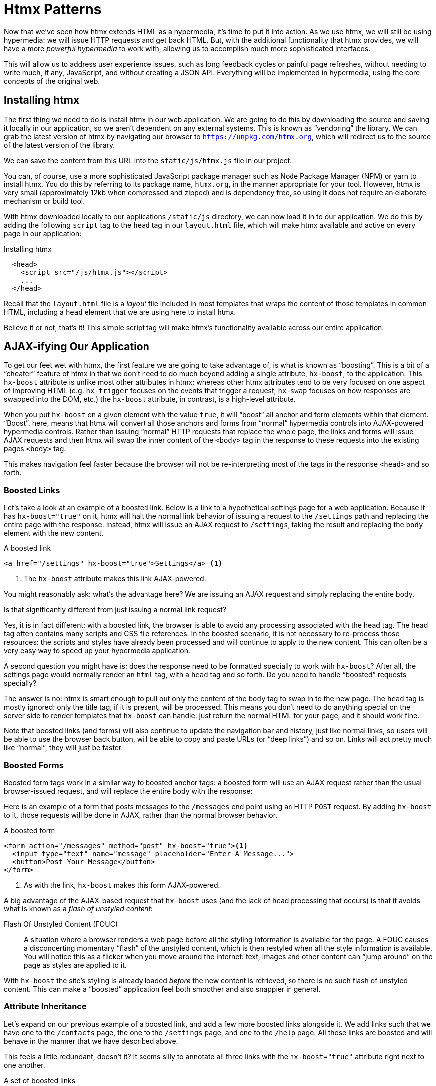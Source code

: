 
= Htmx Patterns
:chapter: 06
:url: ./htmx-in-action/

Now that we've seen how htmx extends HTML as a hypermedia, it's time to put it into action.  As we use htmx, we will still
be using hypermedia: we will issue HTTP requests and get back HTML.  But, with the additional functionality that htmx provides,
we will have a more _powerful hypermedia_ to work with, allowing us to accomplish much more sophisticated interfaces.

This will allow us to address user experience issues, such as long feedback cycles or painful page refreshes, without
needing to write much, if any, JavaScript, and without creating a JSON API.  Everything will be implemented in hypermedia,
using the core concepts of the original web.

== Installing htmx

The first thing we need to do is install htmx in our web application.  We are going to do this by downloading the
source and saving it locally in our application, so we aren't dependent on any external systems.  This is known as "`vendoring`"
the library.  We can grab the latest version of htmx by navigating our browser to `https://unpkg.com/htmx.org`, which will
redirect us to the source of the latest version of the library.

We can save the content from this URL into the `static/js/htmx.js` file in our project.

You can, of course, use a more sophisticated JavaScript package manager such as Node Package Manager (NPM) or yarn to install
htmx.  You do this by referring to its package name, `htmx.org`, in the manner appropriate for your tool.  However,
htmx is very small (approximately 12kb when compressed and zipped) and is dependency free, so using it does not require
an elaborate mechanism or build tool.

With htmx downloaded locally to our applications `/static/js` directory, we can now load it in to our application.
We do this by adding the following `script` tag to the `head` tag in our `layout.html` file, which will make htmx
available and active on every page in our application:

[#listing-4-1, reftext={chapter}.{counter:listing}]
.Installing htmx
[source,html]
----
  <head>
    <script src="/js/htmx.js"></script>
    ...
  </head>
----

Recall that the `layout.html` file is a _layout_ file included in most templates that wraps the content of those templates
in common HTML, including a `head` element that we are using here to install htmx.

Believe it or not, that's it!  This simple script tag will make htmx's functionality available across our entire application.

== AJAX-ifying Our Application

To get our feet wet with htmx, the first feature we are going to take advantage of, is what is known as "`boosting`".  This is
a bit of a "`cheater`" feature of htmx in that we don't need to do much beyond adding a single attribute, `hx-boost`, to the
application.  This `hx-boost` attribute is unlike most other attributes in htmx: whereas other htmx attributes tend to be
very focused on one aspect of improving HTML (e.g. `hx-trigger` focuses on the events that trigger a request, `hx-swap` focuses on how responses
are swapped into the DOM, etc.) the `hx-boost` attribute, in contrast, is a high-level attribute.

When you put `hx-boost` on a given element with the value `true`, it will "`boost`" all anchor and form elements within that
element.  "`Boost`", here, means that htmx will convert all those anchors and forms from "`normal`" hypermedia controls
into AJAX-powered hypermedia controls.  Rather than issuing "`normal`" HTTP requests that replace the whole page, the links
and forms will issue AJAX requests and then htmx will swap the inner content of the `<body>` tag in the response to these
requests into the existing pages `<body>` tag.

This makes navigation feel faster because the browser will not be re-interpreting most of the tags in the response
`<head>` and so forth.

=== Boosted Links

Let's take a look at an example of a boosted link.  Below is a link to a hypothetical settings page for a web application.
Because it has `hx-boost="true"` on it, htmx will halt the normal link behavior of issuing a request to the `/settings` path and replacing
the entire page with the response.  Instead, htmx will issue an AJAX request to `/settings`, taking the result and replacing
the `body` element with the new content.

.A boosted link
[source,html]
----
<a href="/settings" hx-boost="true">Settings</a> <1>
----
<1> The `hx-boost` attribute makes this link AJAX-powered.

You might reasonably ask: what's the advantage here?  We are issuing an AJAX request and simply replacing the entire body.

Is that significantly different from just issuing a normal link request?

Yes, it is in fact different: with a boosted link, the browser is able to avoid any processing associated with the head tag.  The head
tag often contains many scripts and CSS file references.  In the boosted scenario, it is not necessary to re-process those
resources: the scripts and styles have already been processed and will continue to apply to the new content.  This can
often be a very easy way to speed up your hypermedia application.

A second question you might have is: does the response need to be formatted specially to work with `hx-boost`?  After all,
the settings page would normally render an `html` tag, with a `head` tag and so forth.  Do you need to handle "`boosted`"
requests specially?

The answer is no: htmx is smart enough to pull out only the content of the `body` tag to swap in to the new page.
The `head` tag is mostly ignored: only the title tag, if it is present, will be processed.  This means you don't need to
do anything special on the server side to render templates that `hx-boost` can handle: just return the normal HTML for
your page, and it should work fine.

Note that boosted links (and forms) will also continue to update the navigation bar and history, just like normal links,
so users will be able to use the browser back button, will be able to copy and paste URLs (or "`deep links`") and so on.
Links will act pretty much like "`normal`", they will just be faster.

=== Boosted Forms

Boosted form tags work in a similar way to boosted anchor tags: a boosted form will use an AJAX request rather than the
usual browser-issued request, and will replace the entire body with the response:

Here is an example of a form that posts messages to the `/messages` end point using an HTTP `POST` request.  By adding
`hx-boost` to it, those requests will be done in AJAX, rather than the normal browser behavior.

[#listing-4-2, reftext={chapter}.{counter:listing}]
.A boosted form
[source,html]
----
<form action="/messages" method="post" hx-boost="true"><1>
  <input type="text" name="message" placeholder="Enter A Message...">
  <button>Post Your Message</button>
</form>
----
<1> As with the link, `hx-boost` makes this form AJAX-powered.

A big advantage of the AJAX-based request that `hx-boost` uses (and the lack of head processing that occurs) is that it
avoids what is known as a _flash of unstyled content_:

Flash Of Unstyled Content (FOUC):: A situation where a browser renders a web page before all the styling information is
available for the page.  A FOUC causes a disconcerting momentary "`flash`" of the unstyled content, which is then restyled
when all the style information is available.  You will notice this as a flicker when you move around the internet: text,
images and other content can "`jump around`" on the page as styles are applied to it.

With `hx-boost` the site's styling is already loaded _before_ the new content is retrieved, so there is no such flash of
unstyled content.  This can make a "`boosted`" application feel both smoother and also snappier in general.

=== Attribute Inheritance

Let's expand on our previous example of a boosted link, and add a few more boosted links alongside it.  We add links
such that we have one to the `/contacts` page, the one to the `/settings` page, and one to the `/help` page.  All these
links are boosted and will behave in the manner that we have described above.

This feels a little redundant, doesn't it?  It seems silly to annotate all three links with the `hx-boost="true"` attribute
right next to one another.

[#listing-4-3, reftext={chapter}.{counter:listing}]
.A set of boosted links
[source,html]
----
<a href="/contacts" hx-boost="true">Contacts</a>
<a href="/settings" hx-boost="true">Settings</a>
<a href="/help" hx-boost="true">Help</a>
----

Htmx offers a feature to help reduce this redundancy: attribute inheritance.  With most attributes in htmx, if you
place it on a parent, the attribute will also apply to children elements.  This is how Cascading Style Sheets work, and
that idea inspired htmx to adopt a similar "`cascading htmx attributes`" feature.

To avoid the redundancy in this example, let's introduce a `div` element that encloses all the links and then "`hoist`" the
`hx-boost` attribute up to that parent `div`. This will let us remove the redundant `hx-boost` attributes but ensure all the links are
still boosted, inheriting that functionality from the parent `div`.

Note that any legal HTML element could be used here, we just use a `div` out of habit.

.Boosting links via the parent
[source,html]
----
<div hx-boost="true"> <1>
    <a href="/contacts">Contacts</a>
    <a href="/settings">Settings</a>
    <a href="/help">Help</a>
</div>
----
<1> The `hx-boost` has been moved to the parent div.

Now we don't have to put an `hx-boost="true"` on every link and, in fact, we can add more links alongside the
existing ones, and they, too, will be boosted, without us needing to explicitly annotate them.

That's fine, but what if you have a link that you _don't_ want boosted within an element that has `hx-boost="true"` on
it?  A good example of this situation is when a link is to a resource to be downloaded, such as a PDF.  Downloading a
file can't be handled well by an AJAX request, so you probably want that link to behave "`normally`", issuing a full
page request for the PDF, which the browser will then offer to save as a file on the user's local system.

To handle this situation, you would simply override the parent `hx-boost` value with `hx-boost="false"` on the
anchor tag that you didn't want to be boosted:

.Disabling boosting
[source,html]
----
<div hx-boost="true"> <1>
    <a href="/contacts">Contacts</a>
    <a href="/settings">Settings</a>
    <a href="/help">Help</a>
    <a href="/help/documentation.pdf" hx-boost="false">Download Docs</a> <2>
</div>
----
<1> The `hx-boost` is still on the parent div.
<2> The boosting behavior is overridden for this link.

Here we have a new link to a documentation PDF that we wish to function like a regular link.  We have added
`hx-boost="false"` to the link and this declaration will override the `hx-boost="true"` on the parent `div`, reverting
it to regular link behavior and, thus, allowing for the file download behavior that we want.

=== Progressive Enhancement

A nice aspect of `hx-boost` is that it is an example of _progressive enhancement_:

Progressive Enhancement:: A software design philosophy that aims to provide as much essential content and functionality
to as many users as possible, while delivering a better experience to users with more advanced web browsers.

Consider the links in the example above.  What would happen if someone did not have JavaScript enabled?

Nothing much!

The application would continue to work, but it would issue regular HTTP requests, rather than AJAX-based
HTTP requests.  This means that your web application will work for the maximum number of users, with users of more modern
browsers (or users who have not turned off JavaScript) able to take advantage of the benefits of the AJAX-style navigation
that htmx offers, but other people will still able to use the app just fine.

Compare the behavior of htmx's `hx-boost` attribute with a JavaScript heavy Single Page Application: such an application
often won't function _at all_ without JavaScript enabled. It is often very difficult to adopt a progressive enhancement
approach when you adopt an SPA framework.

This is _not_ to say that every htmx feature offers progressive enhancement.  It is certainly possible to build features that
do not offer a "`No JS`" fallback in htmx, and, in fact, many of the features we will build later in the book will fall
into this category.  We will note when a feature is progressive enhancement friendly and when it is not.

Ultimately, it is up to you, the developer, to decide if the trade-offs of progressive enhancement (a more basic UX,
limited improvements over plain HTML) are worth the benefits for your application users.

=== Adding `hx-boost` to Contact.app

For the contact app we are building, we want this htmx "`boost`" behavior... well, everywhere.

Right?  Why not?

How could we accomplish that?

Well, it's pretty darned easy (and pretty common in htmx-powered web applications): we can just add `hx-boost` on the
`body` tag of our `layout.html` template, and we are done.

.Boosting the entire contact.app
[source,html]
----
<html>
...
<body hx-boost="true"><1>
...
</body>
</html>
----
<1> All links and forms will be boosted now!

Now every link and form in our application will use AJAX by default, making it feel much snappier.  Consider the
"`New Contact`" link that we created on the main page:

.A newly boosted "`add contact`" link
[source,html]
----
  <a href="/contacts/new">Add Contact</a>
----

Even though we haven't touched anything on this link or on the server-side handling of the URL it targets, it will
now "`just work`" as a boosted link, using AJAX for a snappier user experience, including updating history, back button
support and so on.  And, if JavaScript isn't enabled, it will fall back to the normal link behavior.

All this with one htmx attribute.

`hx-boost` is more "`magic`" than other attributes in htmx, which generally are lower level and require a bit more explicit
annotation work, in order to specify exactly what you want htmx to do.  In general, this is the design philosophy of htmx:
prefer explicit to implicit and obvious to "`magic`".  However, the `hx-boost` attribute is too useful to allow dogma to
override practicality, and so it is included as a feature in the library.

== A Second Step: Deleting Contacts With an HTTP DELETE

For our next step with htmx, recall that Contact.app has a small form on the edit page of a contact that is
used to delete the contact:

[source, html]
.Plain HTML form to delete a contact
----
    <form action="/contacts/{{ contact.id }}/delete" method="post">
        <button>Delete Contact</button>
    </form>
----

This form issued an HTTP `POST` to, for example, `/contacts/42/delete`, in order to delete the contact with the ID 42.

We mentioned previously that one of the annoying things about HTML is that you can't issue an HTTP `DELETE`
(or `PUT` or `PATCH`) request directly, even though these are all part of HTTP and HTTP is _obviously designed_ for
transferring HTML.

Thankfully, now, with htmx, we have a chance to rectify this situation.

The "`right thing`", from a RESTful, resource oriented perspective is, rather than issuing an HTTP `POST` to
`/contacts/42/delete`, to issue an HTTP `DELETE` to `/contacts/42`.  We want to delete the contact.  The contact is
a resource.  The URL for that resource is `/contacts/42`.  So the ideal is a `DELETE` request to `/contacts/42/`.

Let's update our application to do this by adding the htmx `hx-delete` attribute to the "`Delete Contact`" button:

[source, html]
.An htmx-powered button for deleting a contact
----
  <button hx-delete="/contacts/{{ contact.id }}">Delete Contact</button>
----

Now, when a user clicks this button, htmx will issue an HTTP `DELETE` request via AJAX to the URL for the contact
in question.

A couple of things to notice:

* We no longer need a `form` tag to wrap the button, because the button itself carries the hypermedia action that
  it performs directly on itself.
* We no longer need to use the somewhat awkward `"/contacts/{{ contact.id }}/delete"` route, but can simply use the
  `"/contacts/{{ contact.id }}` route, since we are issuing a `DELETE`.  By using a `DELETE` we disambiguate between
  a request intended to update the contact and a request intended to delete it, using the native HTTP tools available
  for exactly this reason.

Note that we have done something pretty magical here: we have turned this button into a _hypermedia control_.  It is no
longer necessary that this button be placed within a larger `form` tag in order to trigger an HTTP request: it is a
stand-alone, and fully featured hypermedia control on its own.  This is the crux of htmx, allowing any element to become
a hypermedia control and fully participate in the Hypermedia-Driven Application.

We should note that, unlike with the `hx-boost` examples above, this solution will _not_ degrade gracefully.  To make
this solution degrade gracefully, we would need to wrap the button in a form element and handle a `POST` on the server
side as well.

In the interest of keeping our application simple, we are going to omit that more elaborate solution.

=== Updating The Server Side

We have updated the client-side code (if HTML can be considered code) so it now issues a `DELETE` request to the appropriate
URL, but we still have some work to do.  Since we updated both the route and the HTTP method we are using, we are going to
need to update the server-side implementation as well to handle this new HTTP Request.

Here is the original code for deleting a contact on the server side:

[source, python]
----
@app.route("/contacts/<contact_id>/delete", methods=["POST"])
def contacts_delete(contact_id=0):
    contact = Contact.find(contact_id)
    contact.delete()
    flash("Deleted Contact!")
    return redirect("/contacts")
----

We are going to have to make two changes to our handler: first we need to update the route for our handler to the new
location and then, secondly, we need to update the HTTP method we are using to delete contacts:

[source, python]
----
@app.route("/contacts/<contact_id>", methods=["DELETE"]) <1>
def contacts_delete(contact_id=0):
    contact = Contact.find(contact_id)
    contact.delete()
    flash("Deleted Contact!")
    return redirect("/contacts")
----
<1> An update path and method for the handler.

Pretty simple, and much cleaner.

==== A Response Code Gotcha

Unfortunately, there is a problem with our updated handler: by default, in Flask the `redirect()` method responds with
a `302 Found` HTTP Response Code.

According to the Mozilla Developer Network (MDN) web docs on the https://developer.mozilla.org/en-US/docs/Web/HTTP/Status/302[`302 Found`]
response, this means that the HTTP _method_ of the request _will be unchanged_ when the redirected HTTP request is issued.

We are now issuing a `DELETE` request with htmx and then being redirected to the `/contacts` path by flask.  According to this
logic, that would mean that the redirected HTTP request would still be a `DELETE` method.  This means that, as it stands,
the browser will issue a `DELETE` request to `/contacts`.

This is definitely _not_ what we want: we would like the HTTP redirect to issue a `GET` request, slightly modifying the
Post/Redirect/Get behavior we discussed earlier to be a Delete/Redirect/Get.

Fortunately, there is a different response code, https://developer.mozilla.org/en-US/docs/Web/HTTP/Status/303[`303 See Other`],
that does what we want: when a browser receives a `303 See Other` redirect response, it will issue a `GET` to the new
location.

So we want to update our code to use the `303` response code in controller.

Thankfully, this is very easy: there is a second parameter to `redirect()` that takes the numeric response code you wish
to send.

Here is the updated code:

[source, python]
----
@app.route("/contacts/<contact_id>", methods=["DELETE"]) <1>
def contacts_delete(contact_id=0):
    contact = Contact.find(contact_id)
    contact.delete()
    flash("Deleted Contact!")
    return redirect("/contacts", 303) <2>
----
<1> A slightly different path and method for the handler.
<2> The response code is now a 303.

Now, when you want to remove a given contact, you can simply issue a `DELETE` to the same URL as you used to access the
contact in the first place.

This is a much more natural HTTP-based approach to deleting a resource!

=== Targeting The Right Element

We aren't quite finished with our updated delete button yet, however.  Recall that, by default, htmx "`targets`" the element
that triggers a request, and will place the HTML returned by the server inside that element.  Right now, the "`Delete Contact`"
button is targeting itself.

That means that, since the redirect to the `/contacts` URL is going to re-render the entire contact list, we will end up
with that contact list placed _inside_ the "`Delete Contact`" button.

Mis-targeting like this comes up from time to time when you are working with htmx and can lead to some pretty funny situations.

The fix for this is easy: add an explicit target to the button, and target the `body` element with the response:

[source, html]
.A fixed htmx-powered button for deleting a contact
----
  <button hx-delete="/contacts/{{ contact.id }}"
          hx-target="body"> <1>
    Delete Contact
  </button>
----
<1> We have added an explicit target to the button now

Now our button behaves as expected: clicking on the button will issue an HTTP `DELETE` to the server against the URL for
the current contact, delete the contact and redirect back to the contact list page, with a nice flash message.  We've
got everything working smoothly now.

=== Updating The Location Bar URL Properly

Well, almost.

If you click on the button you will notice that, despite the redirect, the URL in the location bar is
not correct.  It still points to `/contacts/{{ contact.id }}`.  That's because we haven't told htmx to update
the URL: it just issues the `DELETE` request and then updates the DOM with the response.

As we mentioned, boosting will naturally update the location bar for you, mimicking normal anchors and forms, but in
this case we are building a custom button hypermedia control because we want to issue a `DELETE`.  So, in this case, we
need to let htmx know that we want the resulting URL from this request "`pushed`" into the location bar.

We can achieve this by adding the `hx-push-url` attribute with the value `true` to our button:

[source, html]
.Deleting a contact, now with proper location information
----
  <button hx-delete="/contacts/{{ contact.id }}"
          hx-push-url="true" <1>
          hx-target="body">
    Delete Contact
  </button>
----
<1> We tell htmx to push the redirected URL up into the location bar.

_Now_ we are done.

We have a button that, all by itself, is able to issue a properly formatted HTTP `DELETE` request to
the correct URL, and the UI and location bar are all updated correctly.  This was accomplished with three declarative
attributes placed directly on the button `hx-delete`, `hx-target` and `hx-push-url`.

This is definitely more work than the `hx-boost` change was, but it is explicit and easy to see what the button is doing
as a custom hypermedia control.  And the resulting solution feels a lot cleaner as a total solution, taking advantage of
the built-in features of the web as a hypermedia system without any URL hacks.

=== One More Thing...

There is one additional "`bonus`" feature we can add to our "`Delete Contact`" button: a confirmation dialog.  Deleting
a contact is a destructive operation and as it stands right now, if the user inadvertently clicked the "`Delete Contact`"
button, the application would just delete that contact.  Too bad, so sad for the user.

Fortunately htmx has an easy mechanism for adding a confirmation message on destructive operations like this: the
`hx-confirm` attribute.  You can place this attribute on an element, with a message as its value, and the JavaScript
method `confirm()` will be called before a request is issued, which will show a simple confirmation dialog to the user
asking them to confirm the action. Very easy and a great way to prevent accidents.

Here is how we would add confirmation of the contact delete operation:

[source, html]
.Confirming deletion
----
  <button hx-delete="/contacts/{{ contact.id }}"
          hx-push-url="true"
          hx-confirm="Are you sure you want to delete this contact?" <1>
          hx-target="body">
    Delete Contact
  </button>
----
<1> This message will be shown to the user, asking them to confirm the delete.

Now, when someone clicks on the "`Delete Contact`" button, they will be presented with a prompt that asks "`Are you sure
you want to delete this contact?`" and they will have an opportunity to cancel if they clicked the button in error.  Very
nice.

With this final change we now have a pretty solid "`delete contact`" mechanism: we are using the correct RESTful routes
and HTTP Methods, we are confirming the deletion, and we have removed a lot of the cruft that normal HTML imposes on us,
all while using declarative attributes in our HTML and staying firmly within the normal hypermedia model of the web.

=== Progressive Enhancement?

One thing to note about this solution, however, is that it is _not_ a progressive enhancement to our web application: if
someone has disabled JavaScript then this "`Delete Contact`" button will no longer work.  We could do additional work to keep
the older mechanism working in a JavaScript-disabled environment.

Progressive Enhancement can be a hot-button topic in web development, with lots of passionate opinions and perspectives.
Like nearly all JavaScript libraries, htmx makes it possible to create applications that do not function in the absence of
JavaScript. Retaining support for non-JavaScript clients requires additional work and complexity in your application.  It
is important to determine exactly how important supporting non-JavaScript clients is before you begin using htmx, or any
other JavaScript framework, for improving your web applications.

== Next Steps: Validating Contact Emails

Let's move on to another improvement in our application: a big part of any web app is validating the data that is
submitted to the server: ensuring emails are correctly formatted and unique, numeric values are valid, dates are
acceptable, and so forth.

Currently, our application has a small amount of validation that is done entirely server-side and that displays an error
message when an error is detected.

We are not going to go into the details of how validation works in the model objects, but recall what
the code for updating a contact looks like from Chapter 4:

[source, python]
.Server-side validation on contact update
----
def contacts_edit_post(contact_id=0):
    c = Contact.find(contact_id)
    c.update(request.form['first_name'], request.form['last_name'], request.form['phone'], request.form['email'])
    if c.save(): <1>
        flash("Updated Contact!")
        return redirect("/contacts/" + str(contact_id))
    else:
        return render_template("edit.html", contact=c) <2>
----
<1> We attempt to save the contact.
<2> If the save does not succeed we re-render the form to display error messages.

So we attempt to save the contact, and, if the `save()` method returns true, we redirect to the contact's detail page.
If the `save()` method does not return true, that indicates that there was a validation error and so, instead of redirecting
we re-render the HTML for editing the contact.  This gives the user a chance to correct the errors, which are displayed
alongside the inputs.

Let's take a look at the HTML for the email input:

[source, html]
.Validation error messages
----
<p>
    <label for="email">Email</label>
    <input name="email" id="email" type="text" placeholder="Email" value="{{ contact.email }}">
    <span class="error">{{ contact.errors['email'] }}</span><1>
</p>
----
<1> Display any errors associated with the email field

We have a label for the input, an input of type `text` and then a bit of HTML to display any error messages associated
with the email.  When the template is rendered on the server, if there are errors associated with the contact's email, they will
be displayed in this span, which will be highlighted red.

.Server Side Validation Logic
****
Right now there is a bit of logic in the contact class that checks if there are any other contacts with
the same email address, and adds an error to the contact model if so, since we do not want to have duplicate emails in the
database.  This is a very common validation example: emails are usually unique and adding two contacts with the same email
is almost certainly a user error.

Again, we are not going to go into the details of how validation works in our models, in the interest of staying focused
on hypermedia, but whatever server-side framework you are using almost certainly has some sort of infrastructure available
for validating data and collecting errors to display to the user.  This sort of infrastructure is very common in
Web 1.0 server-side frameworks.
****

The error message shown when a user attempts to save a contact with a duplicate email is "Email Must Be Unique":

.Email Validation Error
image::screenshot_validation_error.png[Red text next to email input in form: Email Must Be Unique]

All of this is done using plain HTML and using Web 1.0 techniques, and it works well.

However, as the application currently stands, there are two annoyances:

* First, there is no email format validation: you can enter whatever characters you'd like as an email and,
  as long as they are unique, the system will allow it
* Second, if a user has entered a duplicate email, they will not find this fact out until they have filled in
  all the fields because we only check the email's uniqueness when all the data is submitted.  This could be
  quite annoying if the user was accidentally reentering a contact and had to put all the contact information in
  before being made aware of this fact.

=== Updating Our Input Type

For the first issue, we have a pure HTML mechanism for improving our application: HTML 5 supports inputs of
type `email`.  All we need to do is switch our input from type `text` to type `email`, and the browser will
enforce that the value entered properly matches the email format:

[source, html]
.Changing the input to type `email`
----
<p>
    <label for="email">Email</label>
    <input name="email" id="email" type="email" placeholder="Email" value="{{ contact.email }}"> <1>
    <span class="error">{{ contact.errors['email'] }}</span>
</p>
----
<1> A simple change of the `type` attribute to `email` ensures that values entered are valid emails.

With this change, when the user enters a value that isn't a valid email, the browser will display an
error message asking for a properly formed email in that field.

So a simple single-attribute change done in pure HTML improves our validation and addresses the first problem
we noted.

.Server Side vs. Client Side Validations
****
More experienced web developers might be grinding their teeth a bit at the code above: this validation
is done on _the client side_.  That is, we are relying on the browser to detect the malformed
email and correct the user.  Unfortunately, the client side is not trustworthy: a browser may have a
bug in it that allows the user to circumvent this validation code.  Or, worse, the user may be malicious
and figure out a mechanism around our validation entirely, such as using the developer console to edit the HTML.

This is a perpetual danger in web development: all validations done on the client side cannot be trusted
and, if the validation is important, _must be redone_ on the server side.  This is less of a problem in
Hypermedia-Driven Applications than in Single Page Applications, because the focus of HDAs is the server
side, but it is worth bearing in mind as you build your application.
****

=== Inline Validation

While we have improved our validation experience a bit, the user must still submit the form to get any feedback
on duplicate emails.  We can next use htmx to improve this user experience.

It would be better if the user were able to see a duplicate email error immediately after entering the email value.  It
turns out that inputs fire a `change` event and, in fact, the `change` event is the _default trigger_ for inputs in htmx.
So, putting this feature to work, we can implement the following behavior: when the user enters an email, immediately
issue a request to the server and validate that email, and render an error message if necessary.

Recall the current HTML for our email input:

[source, html]
.The initial email configuration
----
<p>
    <label for="email">Email</label>
    <input name="email" id="email" type="email" placeholder="Email" value="{{ contact.email }}"> <1>
    <span class="error">{{ contact.errors['email'] }}</span> <2>
</p>
----
<1> This is the input that we want to have drive an HTTP request to validate the email.
<2> This is the span we want to put the error message, if any, into.

So we want to add an `hx-get` attribute to this input.  This will cause the input to issue an HTTP `GET` request to a
given URL to validate the email.  We then want to target the error span following the input with any error message
returned from the server.

Let's make those changes to our HTML:

[source, html]
.Our updated HTML
----
<p>
    <label for="email">Email</label>
    <input name="email" id="email" type="email"
           hx-get="/contacts/{{ contact.id }}/email" <1>
           hx-target="next .error" <2>
           placeholder="Email" value="{{ contact.email }}"> <1>
    <span class="error">{{ contact.errors['email'] }}</span>
</p>
----
<1> Issue an HTTP `GET` to the `email` endpoint for the contact.
<2> Target the next element with the class `error` on it.

Note that in the `hx-target` attribute we are using a _relative positional_ selector.  This is a feature of htmx and
an extension to normal CSS.  htmx supports prefixes that will find targets _relative_ to the current element.  Here
is a table of relative positional expressions available:

`next`::
Scan forward in the DOM for the next matching element, e.g. `next .error`

`previous`::
Scan backwards in the DOM for the closest previous matching element, e.g. `previous .alert`

`closest`::
Scan the parents of this element for matching element, e.g. `closest table`

`find`::
Scan the children of this element for matching element, e.g. `find span`

`this`::
 the current element is the target (default)

By using relative positional expressions we can avoid adding explicit ids to elements and take advantage of the local
structure of HTML.

So, with these two attributes in place, whenever someone changes the value of the input (remember, `change` is the
_default_ trigger for inputs in htmx) an HTTP `GET` request will be issued to the given URL and, if there are any errors, they
will be loaded into the error span.

=== Validating Emails Server Side

Next, let's look at the server-side implementation.  We are going to add another end point, similar to our edit
end point in some ways: it is going to look up the contact based on the ID encoded in the URL.  In this case, however,
we only want to update the email of the contact, and we obviously don't want to save it!  Instead, we will call the
`validate()` method on it.

That method will validate the email is unique and so forth.  At that point we can return any errors associated with the
email directly, or the empty string if none exist.

Here is the code:

[source, python]
.Our email validation endpoint
----
@app.route("/contacts/<contact_id>/email", methods=["GET"])
def contacts_email_get(contact_id=0):
    c = Contact.find(contact_id) <1>
    c.email = request.args.get('email') <2>
    c.validate() <3>
    return c.errors.get('email') or "" <4>
----
<1> Look up the contact by id.
<2> Update its email (note that since this is a `GET`, we use the `args` property rather than the `form` property).
<3> Validate the contact.
<4> Return a string, either the errors associated with the email field or, if there are none, the empty string.

With this small bit of server-side code in place, we now have the following user experience: when a user enters an email
and tabs to the next input field, they are immediately notified if the email is already taken.

Note that the email validation is _still_ done when the entire contact is submitted for an update, so there is no danger
of allowing duplicate email contacts to slip through: we have simply made it possible for users to catch this situation
earlier by use of htmx.

It is also worth noting that this particular email validation _must_ be done on the server side: you cannot
determine that an email is unique across all contacts unless you have access to the data store of record.  This is another
simplifying aspect of Hypermedia-Driven Applications: since validations are done server-side, you have access to all
the data you might need to do any sort of validation you'd like.

Here again we want to stress that this interaction is done entirely within the hypermedia model: we are using declarative
attributes and exchanging hypermedia with the server in a manner very similar to how links or forms work, but we have managed
to improve our user experience dramatically.

=== Taking The User Experience Further

Despite the fact that we haven't added a lot of code here, we have a fairly sophisticated user interface, at
least when compared with plain HTML-based applications.  However, if you have used more advanced Single Page Applications
you have probably seen the pattern where an email field (or a similar sort of input) is validated _as you type_.

This seems like the sort of interactivity that is only possible with a sophisticated, complex JavaScript framework, right?

Well, no.

It turns out that you can implement this functionality in htmx, using pure HTML attributes.

In fact, all we need to do is to change our trigger.  Currently, we are using the default trigger for inputs, which is the
`change` event.  To validate as the user types, we would want to capture the `keyup` event as well:

[source, html]
.Triggering With `keyup` events
----
<p>
    <label for="email">Email</label>
    <input name="email" id="email" type="email"
           hx-get="/contacts/{{ contact.id }}/email"
           hx-target="next .error"
           hx-trigger="change, keyup" <1>
           placeholder="Email" value="{{ contact.email }}">
    <span class="error">{{ contact.errors['email'] }}</span>
</p>
----
<1> An explicit trigger has been declared, and it triggers on both the `change` and `keyup` events.

With this tiny change, every time a user types a character we will issue a request and validate the email.  Simple.

=== Debouncing Our Validation Requests

Simple as, yes, but probably not what we want: issuing a new request on every key up event would be very wasteful
and could potentially overwhelm your server.  What we want instead is only issue the request if the user has paused for
a small amount of time.  This is called "`debouncing`" the input, where requests are delayed until things have "`settled down`".

htmx supports a `delay` modifier for triggers that allows you to debounce a request by adding a delay before the request
is sent. If another event of the same kind appears within that interval, htmx will not issue the request and will reset
the timer.

This turns out to be exactly what we want for our email input: if the user is busy typing in an email we won't interrupt them,
but as soon as they pause or leave the field, we'll issue a request.

Let's add a delay of 200 milliseconds to the `keyup` trigger, which is long enough to detect that the user has stopped
typing.:

[source, html]
.Debouncing the `keyup` event
----
<p>
    <label for="email">Email</label>
    <input name="email" id="email" type="email"
           hx-get="/contacts/{{ contact.id }}/email"
           hx-target="next .error"
           hx-trigger="change, keyup delay:200ms" <1>
           placeholder="Email" value="{{ contact.email }}">
    <span class="error">{{ contact.errors['email'] }}</span>
</p>
----
<1> We debounce the `keyup` event by adding a `delay` modifier.

Now we no longer issue a stream of validation requests as the user types.  Instead, we wait until the user pauses for
a bit and then issue the request.  Much better for our server, and still a great user experience.

=== Ignoring Non-Mutating Keys

There is one last issue we should address with the keyup event: as it stands we will issue a request no matter _which_ keys
are pressed, even if they are keys that have no effect on the value of the input, such as arrow keys.  It would be better
if there were a way to only issue a request if the input value has changed.

And it turns out that htmx has support for that exact pattern, by using the `changed` modifier for events.  (Not to be
confused with the `change` event triggered by the DOM on input elements.)

By adding `changed` to our `keyup` trigger, the input will not issue validation requests unless the keyup event actually
updates the inputs value:

[source, html]
.Only sending requests when the input value changes
----
<p>
    <label for="email">Email</label>
    <input name="email" id="email" type="email"
           hx-get="/contacts/{{ contact.id }}/email"
           hx-target="next .error"
           hx-trigger="change, keyup delay:200ms changed" <1>
           placeholder="Email" value="{{ contact.email }}">
    <span class="error">{{ contact.errors['email'] }}</span>
</p>
----
<1> We do away with pointless requests by only issuing them when the input's value has actually changed.

That's some pretty good-looking and powerful HTML, providing an experience that most developers would think requires
a complicated client-side solution.

With a total of three attributes and a simple new server-side endpoint, we have added a fairly sophisticated user
experience to our web application.  Even better, any email validation rules we add on the server side will
_automatically_ just work using this model: because we are using hypermedia as our communication mechanism there is no
need to keep a client-side and server-side model in sync with one another.

A great demonstration of the power of the hypermedia architecture.

== Another Application Improvement: Paging

Let's move on from the contact editing page for a bit and improve the root page of the application, found
at the `/contacts` path and rendering the `index.html` template.

Currently, Contact.app does not support paging: if there are 10,000 contacts in the database we will show
all 10,000 contacts on the root page.  Showing so much data can bog a browser (and a server) down, so most web applications
adopt a concept of "`paging`" to deal with data sets this large, where only one "`page`" of a smaller number of items is
shown, with the ability to navigate around the pages in the data set.

Let's fix our application, so that we only show ten contacts at a time with a "`Next`" and "`Previous`" link if there are more
than 10 contacts in the contact database.

The first change we will need to make is to add a simple paging widget to our `index.html` template.

We will conditionally include two links:

* If we are beyond the "`first`" page, we will include a link to the previous page
* If there are ten contacts in the current result set, we will include a link to the next page

This isn't a perfect paging widget: ideally we'd show the number of pages and offer the ability to do more
specific page navigation, and there is the possibility that the next page might have 0 results in it since
we aren't checking the total results count, but it will do for now for our simple application.

Let's look at the jinja template code for this in `index.html`

[source, html]
.Adding paging widgets to our list of contacts
----
<div>
    <span style="float: right"> <1>
        {% if page > 1 %}
          <a href="/contacts?page={{ page - 1 }}">Previous</a> <2>
        {% endif %}
        {% if contacts|length == 10 %}
          <a href="/contacts?page={{ page + 1 }}">Next</a> <3>
        {% endif %}
    </span>
</div>
----
<1> Include a new div under the table to hold our navigation links.
<2> If we are beyond page 1, include an anchor tag with the page decremented by one.
<3> If there are 10 contacts in the current page, include an anchor tag linking to the next page by incrementing it by one.

Note that here we are using a special jinja filter syntax `contacts|length` to compute the length of the contacts
list.  The details of this filter syntax is beyond the scope of this book, but in this case you can think of it as
invoking the `contacts.length` property and then comparing that with `10`.

Now that we have these links in place to support paging, let's address the server-side implementation of paging.

We are using the `page` request parameter to encode the paging state of the UI.  So, in our handler, we need to look for
that `page` parameter and pass that through to our model, as an integer, so the model knows which page of contacts to return:

[source, python]
.Adding paging to our request handler
----
@app.route("/contacts")
def contacts():
    search = request.args.get("q")
    page = int(request.args.get("page", 1)) <1>
    if search is not None:
        contacts_set = Contact.search(search)
    else:
        contacts_set = Contact.all(page) <2>
    return render_template("index.html", contacts=contacts_set, page=page)
----
<1> Resolve the page parameter, defaulting to page 1 if no page is passed in.
<2> Pass the page through to the model when loading all contacts so it knows which page of 10 contacts to
    return.

This is fairly straightforward: we just need to get another parameter, like the `q` parameter we passed in for
searching contacts earlier, convert it to an integer and then pass it through to the `Contact` model, so it
knows which page to return.

And, with that small change, we are done: we now have a very basic paging mechanism for our web application.

And, believe it or not, it is already using AJAX, thanks to our use of `hx-boost` in the application.  Easy.

=== Click To Load

This paging mechanism is fine for a basic web application, and it is used extensively on the internet.  But it has some
drawbacks associated with it: every time you click the "`Next`" or "`Previous`" buttons you get a whole new page of contacts
and lose any context you had on the previous page.

Sometimes a more advanced paging UI pattern might be better.  Maybe, rather than loading in a new page of elements and
replacing the current elements, it would be nicer to append the next page of elements _inline_, after the current
elements.

This is the common "`click to load`" UX pattern, found in more advanced web applications.

.A Click To Load UI
image::screenshot_click_to_load.png[Button at the end of the contacts table: Load More]

Here, you have a button that you can click, and it will load the next set of contacts directly into the page, rather
than "`paging`" to the next page.  This allows you to keep the current contacts "`in context`" visually on the page, but
still progress through them as you would in a normal, paged user interface.

Let's see how we can implement this UX pattern in htmx.

It's actually surprisingly simple: we can just take the existing "`Next`" link and repurpose it a bit using
nothing but a few htmx attributes!

We want to have a button that, when clicked, appends the rows from the next page of contacts to the current,
exiting table, rather than re-rendering the whole table.  This can be achieved by adding a new row to our table
that has just such a button in it:

[source, html]
.Changing to "`click to load`"
----
        <tbody>
        {% for contact in contacts %}
            <tr>
                <td>{{ contact.first }}</td>
                <td>{{ contact.last }}</td>
                <td>{{ contact.phone }}</td>
                <td>{{ contact.email }}</td>
                <td><a href="/contacts/{{ contact.id }}/edit">Edit</a> <a href="/contacts/{{ contact.id }}">View</a></td>
            </tr>
        {% endfor %}
        {% if contacts|length == 10 %} <1>
            <tr>
                <td colspan="5" style="text-align: center">
                    <button hx-target="closest tr" <2>
                            hx-swap="outerHTML"   <3>
                            hx-select="tbody > tr" <4>
                            hx-get="/contacts?page={{ page + 1 }}">
                      Load More
                    </button>
                </td>
            </tr>
        {% endif %}
        </tbody>
----
<1> Only show "`Load More`" if there are 10 contact results in the current page.
<2> Target the closest enclosing row.
<3> Replace the entire row with the response from the server.
<4> Select out the table rows from the response.

Let's go through each attribute in detail here.

First, we are using `hx-target` to target the "`closest`" `tr` element, that is, the closest _parent_ table row.

Second, we want to replace this _entire_ row with whatever content comes back from the server.

Third, we want to yank out only the `tr` elements in the response.  We are replacing this `tr` element with a new set
of `tr` elements, which will have additional contact information in them, as well as, if necessary, a new "`Load More`"
button that points to the _next_ next page.  To do this, we use a CSS selector `tbody > tr` to ensure we only pull
out the rows in the body of the table in the response.  This avoids including rows in the table header, for example.

Finally, we issue an HTTP `GET` to the url that will serve the next page of contacts, which looks just like the "`Next`"
link from above.

Somewhat surprisingly, no server-side changes are necessary for this new functionality.  This is because of the flexibility
that htmx gives you with respect to how it processes server responses.

So, four attributes, and we now have a sophisticated "`Click To Load`" UX, via htmx.

=== Infinite Scroll

Another common pattern for dealing with large sets of things is known as the "`Infinite Scroll`" pattern.  In this pattern,
as the last item of a list or table of elements is scrolled into view, more elements are loaded and appended to the list
or table.

Now, this behavior makes more sense in situations where a user is exploring a category or series of social media posts, rather
than in the context of a contact application.  However, for completeness, and to just show off what you can do with
htmx, we will show how to implement this pattern as well.

It turns out that we can repurpose the "`Click To Load`" code to implement this new pattern quite easily: if you think
about it for a moment, infinite scroll is really just the "`Click To Load`" logic, but rather than loading when a click
event occurs, we want to load when an element is "`revealed`" in the view portal of the browser.

As luck would have it, htmx offers a synthetic (non-standard) DOM event, `revealed` that can be used in tandem
with the `hx-trigger` attribute, to trigger a request when, well, when an element is revealed.

So let's convert our button to a span and take advantage of this event:

[source, html]
.Changing to "`infinite scroll`"
----
{% if contacts|length == 10 %} <1>
    <tr>
        <td colspan="5" style="text-align: center">
            <span>hx-target="closest tr" <1>
                    hx-trigger="revealed" <2>
                    hx-swap="outerHTML"
                    hx-select="tbody > tr"
                    hx-get="/contacts?page={{ page + 1 }}">Loading More...</span>
        </td>
    </tr>
{% endif %}
----
<1> We have converted our element from a button to a span, since the user will not be clicking on it.
<2> We trigger the request when the element is revealed, that is when it comes into view in the portal.

All we needed to do to convert from "`Click to Load`" to "`Infinite Scroll`" was to update our element to be
a span and then add the `revealed` event trigger.

The fact that switching to infinite scroll was so easy shows how well htmx generalizes HTML: just a few attributes allow
us to dramatically expand what we can achieve in the hypermedia.

And, again, we note that we are doing all this within the original, RESTful model of the web: despite all this new
behavior, we are still exchanging hypermedia with the server, no JSON API response to be seen.

As the web was designed.
